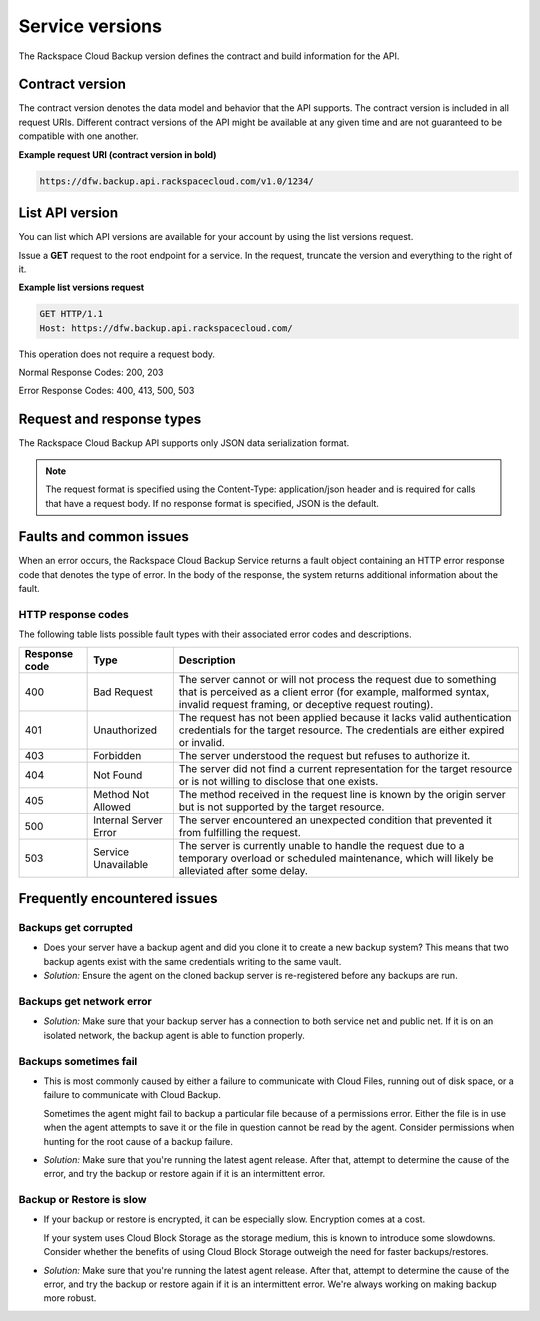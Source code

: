 .. _cbu-dgv1-serviceversions:

================
Service versions
================

The Rackspace Cloud Backup version defines the contract and build information for the API.

.. _cbu-dgv1-serviceversion-contract:

Contract version
~~~~~~~~~~~~~~~~

The contract version denotes the data model and behavior that the API supports. The contract version is included in all request URIs. Different contract versions of the API might be available at any given time and are not guaranteed to be compatible with one another.

**Example request URI (contract version in bold)**

.. code::  

    https://dfw.backup.api.rackspacecloud.com/v1.0/1234/

.. _cbu-dgv1-serviceversion-list:

List API version
~~~~~~~~~~~~~~~~

You can list which API versions are available for your account by using the list versions request.

Issue a **GET** request to the root endpoint for a service. In the request, truncate the version and everything to the right of it.

**Example list versions request**

.. code::  

    GET HTTP/1.1
    Host: https://dfw.backup.api.rackspacecloud.com/
      
This operation does not require a request body.

Normal Response Codes: 200, 203

Error Response Codes: 400, 413, 500, 503

.. _cbu-dgv1-serviceversion-requestresponse:

Request and response types
~~~~~~~~~~~~~~~~~~~~~~~~~~

The Rackspace Cloud Backup API supports only JSON data serialization format.

.. note::
  The request format is specified using the Content-Type: application/json header and is required for calls that have a request body. If no response format is specified, JSON is the default.

.. _cbu-dgv1-serviceversion-faults:

Faults and common issues
~~~~~~~~~~~~~~~~~~~~~~~~

When an error occurs, the Rackspace Cloud Backup Service returns a fault object containing an HTTP error response code that denotes the type of error. In the body of the response, the system returns additional information about the fault.

HTTP response codes
-------------------

The following table lists possible fault types with their associated error codes and descriptions.

+---------------+-----------------+-----------------------------------------------------------+
| Response code |      Type       |                        Description                        |
+===============+=================+===========================================================+
|           400 | Bad Request     | The server cannot or will not process the request         |
|               |                 | due to something that is perceived as a client error      |
|               |                 | (for example, malformed syntax, invalid request framing,  |
|               |                 | or deceptive request routing).                            |
+---------------+-----------------+-----------------------------------------------------------+
|           401 | Unauthorized    | The request has not been applied because it lacks         |
|               |                 | valid authentication credentials for the target           |
|               |                 | resource. The credentials are either expired or invalid.  |
+---------------+-----------------+-----------------------------------------------------------+
|           403 | Forbidden       | The server understood the request but refuses             |
|               |                 | to authorize it.                                          |
+---------------+-----------------+-----------------------------------------------------------+
|           404 | Not Found       | The server did not find a current representation          |
|               |                 | for the target resource or is not willing to              |
|               |                 | disclose that one exists.                                 |
+---------------+-----------------+-----------------------------------------------------------+
|           405 | Method Not      | The method received in the request line is                |
|               | Allowed         | known by the origin server but is not supported by        |
|               |                 | the target resource.                                      |
+---------------+-----------------+-----------------------------------------------------------+
|           500 | Internal Server | The server encountered an unexpected condition            |
|               | Error           | that prevented it from fulfilling the request.            |
+---------------+-----------------+-----------------------------------------------------------+
|           503 | Service         | The server is currently unable to handle the request      |
|               | Unavailable     | due to a temporary overload or scheduled maintenance,     |
|               |                 | which will likely be alleviated after some delay.         |
+---------------+-----------------+-----------------------------------------------------------+

.. _cbu-dgv1-serviceversion-frequent:

Frequently encountered issues
~~~~~~~~~~~~~~~~~~~~~~~~~~~~~

.. _cbu-dgv1-serviceversion-frequent-corrupted:

Backups get corrupted
---------------------

-  Does your server have a backup agent and did you clone it to create a
   new backup system? This means that two backup agents exist with the
   same credentials writing to the same vault.

-  *Solution:* Ensure the agent on the cloned backup server is
   re-registered before any backups are run.

.. _cbu-dgv1-serviceversion-frequent-network:

Backups get network error
-------------------------

-  *Solution:* Make sure that your backup server has a connection to
   both service net and public net. If it is on an isolated network, the
   backup agent is able to function properly.

.. _cbu-dgv1-serviceversion-frequent-fail:

Backups sometimes fail
----------------------

-  This is most commonly caused by either a failure to communicate with
   Cloud Files, running out of disk space, or a failure to communicate
   with Cloud Backup.

   Sometimes the agent might fail to backup a particular file because of
   a permissions error. Either the file is in use when the agent
   attempts to save it or the file in question cannot be read by the
   agent. Consider permissions when hunting for the root cause of a
   backup failure.

-  *Solution:* Make sure that you're running the latest agent release.
   After that, attempt to determine the cause of the error, and try the
   backup or restore again if it is an intermittent error.

.. _cbu-dgv1-serviceversion-frequent-slow:

Backup or Restore is slow
-------------------------

-  If your backup or restore is encrypted, it can be especially slow.
   Encryption comes at a cost.

   If your system uses Cloud Block Storage as the storage medium, this
   is known to introduce some slowdowns. Consider whether the benefits
   of using Cloud Block Storage outweigh the need for faster
   backups/restores.

-  *Solution:* Make sure that you're running the latest agent release.
   After that, attempt to determine the cause of the error, and try the
   backup or restore again if it is an intermittent error. We're always
   working on making backup more robust.
